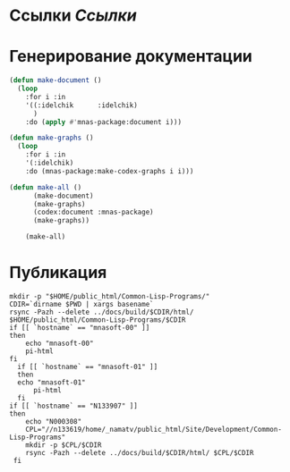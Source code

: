 * Ссылки [[~/org/sbcl/sbcl-referencies.org][Ссылки]]
* Генерирование документации
#+name: graphs
#+BEGIN_SRC lisp
  (defun make-document ()
    (loop
      :for i :in
      '((:idelchik      :idelchik)
        )
      :do (apply #'mnas-package:document i)))

  (defun make-graphs ()
    (loop
      :for i :in
      '(:idelchik)
      :do (mnas-package:make-codex-graphs i i)))

  (defun make-all ()
        (make-document)
        (make-graphs)
        (codex:document :mnas-package)
        (make-graphs))

      (make-all)
#+END_SRC

* Публикация
#+name: publish
#+BEGIN_SRC shell :var graphs=graphs
  mkdir -p "$HOME/public_html/Common-Lisp-Programs/"
  CDIR=`dirname $PWD | xargs basename`
  rsync -Pazh --delete ../docs/build/$CDIR/html/ $HOME/public_html/Common-Lisp-Programs/$CDIR 
  if [[ `hostname` == "mnasoft-00" ]]
  then
      echo "mnasoft-00"
      pi-html
  fi
    if [[ `hostname` == "mnasoft-01" ]]
    then
	echo "mnasoft-01"
        pi-html
    fi
  if [[ `hostname` == "N133907" ]]
  then
      echo "N000308"
      CPL="//n133619/home/_namatv/public_html/Site/Development/Common-Lisp-Programs"
      mkdir -p $CPL/$CDIR
      rsync -Pazh --delete ../docs/build/$CDIR/html/ $CPL/$CDIR
   fi
#+END_SRC




